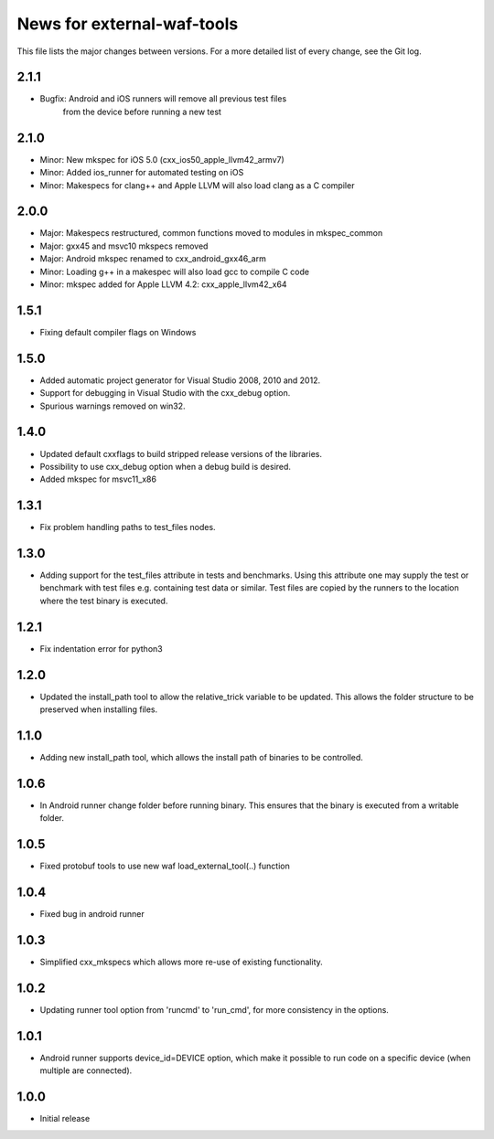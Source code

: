 News for external-waf-tools
===========================

This file lists the major changes between versions. For a more detailed list
of every change, see the Git log.

2.1.1
-----
* Bugfix: Android and iOS runners will remove all previous test files
          from the device before running a new test

2.1.0
-----
* Minor: New mkspec for iOS 5.0 (cxx_ios50_apple_llvm42_armv7)
* Minor: Added ios_runner for automated testing on iOS
* Minor: Makespecs for clang++ and Apple LLVM will also load clang as a C compiler

2.0.0
-----
* Major: Makespecs restructured, common functions moved to modules in mkspec_common
* Major: gxx45 and msvc10 mkspecs removed
* Major: Android mkspec renamed to cxx_android_gxx46_arm
* Minor: Loading g++ in a makespec will also load gcc to compile C code
* Minor: mkspec added for Apple LLVM 4.2: cxx_apple_llvm42_x64

1.5.1
-----
* Fixing default compiler flags on Windows

1.5.0
-----
* Added automatic project generator for Visual Studio 2008, 2010 and 2012.
* Support for debugging in Visual Studio with the cxx_debug option.
* Spurious warnings removed on win32.

1.4.0
-----
* Updated default cxxflags to build stripped release versions of the libraries.
* Possibility to use cxx_debug option when a debug build is desired.
* Added mkspec for msvc11_x86

1.3.1
-----
* Fix problem handling paths to test_files nodes.

1.3.0
-----
* Adding support for the test_files attribute in tests and benchmarks. Using
  this attribute one may supply the test or benchmark with test files e.g.
  containing test data or similar. Test files are copied by the runners to
  the location where the test binary is executed.

1.2.1
-----
* Fix indentation error for python3

1.2.0
-----
* Updated the install_path tool to allow the relative_trick variable to be
  updated. This allows the folder structure to be preserved when installing
  files.

1.1.0
-----
* Adding new install_path tool, which allows the install path of binaries
  to be controlled.

1.0.6
-----
* In Android runner change folder before running binary. This ensures
  that the binary is executed from a writable folder.

1.0.5
-----
* Fixed protobuf tools to use new waf load_external_tool(..) function

1.0.4
-----
* Fixed bug in android runner

1.0.3
-----
* Simplified cxx_mkspecs which allows more re-use of existing
  functionality.

1.0.2
-----
* Updating runner tool option from 'runcmd' to 'run_cmd', for more
  consistency in the options.

1.0.1
-----
* Android runner supports device_id=DEVICE option, which make it
  possible to run code on a specific device (when multiple are
  connected).

1.0.0
-----
* Initial release



